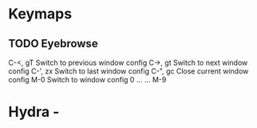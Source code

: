 * Keymaps
** TODO Eyebrowse
 C-<, gT 	Switch to previous window config
 C->, gt 	Switch to next window config
 C-', zx 	Switch to last window config
 C-", gc 	Close current window config
 M-0 	Switch to window config 0
 ... 	...
 M-9
* Hydra -

